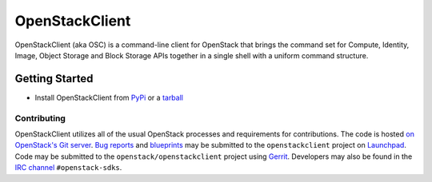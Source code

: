 ===============
OpenStackClient
===============

OpenStackClient (aka OSC) is a command-line client for OpenStack that
brings the command set for Compute, Identity, Image, Object Storage and
Block Storage APIs together in a single shell with a uniform command
structure.

Getting Started
---------------

* Install OpenStackClient from `PyPi`_ or a `tarball`_

Contributing
============

OpenStackClient utilizes all of the usual OpenStack processes and requirements for
contributions.  The code is hosted `on OpenStack's Git server`_. `Bug reports`_
and `blueprints`_ may be submitted to the ``openstackclient`` project
on `Launchpad`_.  Code may be submitted to the
``openstack/openstackclient`` project using `Gerrit`_.
Developers may also be found in the `IRC channel`_ ``#openstack-sdks``.

.. _`on OpenStack's Git server`: https://git.openstack.org/cgit/openstack/openstackclient/tree
.. _Launchpad: https://launchpad.net/python-openstackclient
.. _Gerrit: https://docs.openstack.org/infra/manual/developers.html#development-workflow
.. _Bug reports: https://bugs.launchpad.net/python-openstackclient/+bugs
.. _blueprints: https://blueprints.launchpad.net/python-openstackclient
.. _PyPi: https://pypi.org/project/openstackclient
.. _tarball: https://tarballs.openstack.org/openstackclient
.. _IRC channel: https://wiki.openstack.org/wiki/IRC
